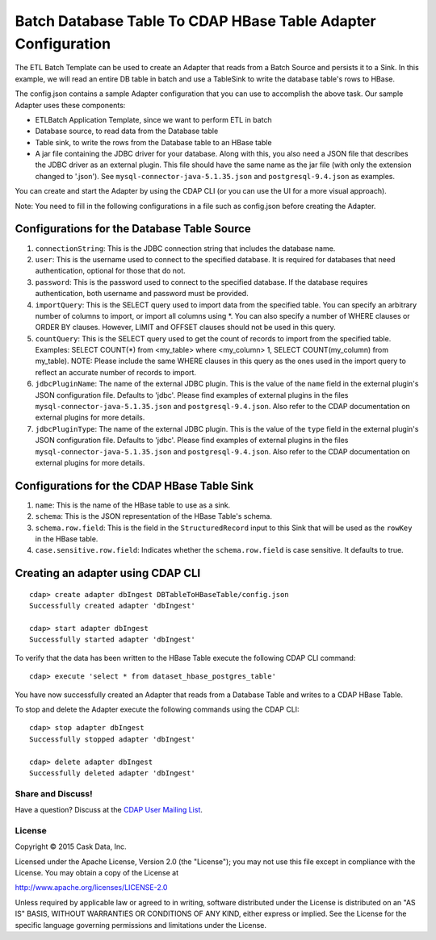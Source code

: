 ==============================================================
Batch Database Table To CDAP HBase Table Adapter Configuration
==============================================================

The ETL Batch Template can be used to create an Adapter that reads from a Batch Source and
persists it to a Sink. In this example, we will read an entire DB table in batch and use a
TableSink to write the database table's rows to HBase.

The config.json contains a sample Adapter configuration that you can use to accomplish the
above task. Our sample Adapter uses these components:

- ETLBatch Application Template, since we want to perform ETL in batch
- Database source, to read data from the Database table 
- Table sink, to write the rows from the Database table to an HBase table
- A jar file containing the JDBC driver for your database. Along with this, you also need 
  a JSON file that describes the JDBC driver as an external plugin. This file should have
  the same name as the jar file (with only the extension changed to '.json'). See
  ``mysql-connector-java-5.1.35.json`` and ``postgresql-9.4.json`` as examples.

You can create and start the Adapter by using the CDAP CLI (or you can use the UI for a
more visual approach).

Note: You need to fill in the following configurations in a file such as config.json
before creating the Adapter.

Configurations for the Database Table Source
--------------------------------------------

#. ``connectionString``: This is the JDBC connection string that includes the database name.

#. ``user``: This is the username used to connect to the specified database. It is 
   required for databases that need authentication, optional for those that do not.

#. ``password``: This is the password used to connect to the specified database. If the 
   database requires authentication, both username and password must be provided.

#. ``importQuery``: This is the SELECT query used to import data from the specified table. 
   You can specify an arbitrary number of columns to import, or import all columns using
   \*. You can also specify a number of WHERE clauses or ORDER BY clauses. However, LIMIT
   and OFFSET clauses should not be used in this query.

#. ``countQuery``: This is the SELECT query used to get the count of records to import 
   from the specified table. Examples: SELECT COUNT(*) from <my_table> where <my_column>
   1, SELECT COUNT(my_column) from my_table). NOTE: Please include the same WHERE clauses
   in this query as the ones used in the import query to reflect an accurate number of
   records to import.

#. ``jdbcPluginName``: The name of the external JDBC plugin. This is the value of the 
   ``name`` field in the external plugin's JSON configuration file. Defaults to 'jdbc'.
   Please find examples of external plugins in the files
   ``mysql-connector-java-5.1.35.json`` and ``postgresql-9.4.json``. Also refer to the
   CDAP documentation on external plugins for more details.

#. ``jdbcPluginType``: The name of the external JDBC plugin. This is the value of the
   ``type`` field in the external plugin's JSON configuration file. Defaults to 'jdbc'.
   Please find examples of external plugins in the files
   ``mysql-connector-java-5.1.35.json`` and ``postgresql-9.4.json``. Also refer to the
   CDAP documentation on external plugins for more details.

Configurations for the CDAP HBase Table Sink
--------------------------------------------

#. ``name``: This is the name of the HBase table to use as a sink.

#. ``schema``: This is the JSON representation of the HBase Table's schema.

#. ``schema.row.field``: This is the field in the ``StructuredRecord`` input to this Sink
   that will be used as the ``rowKey`` in the HBase table.

#. ``case.sensitive.row.field``: Indicates whether the ``schema.row.field`` is case sensitive.
   It defaults to true.

Creating an adapter using CDAP CLI
----------------------------------

::

  cdap> create adapter dbIngest DBTableToHBaseTable/config.json
  Successfully created adapter 'dbIngest'

  cdap> start adapter dbIngest
  Successfully started adapter 'dbIngest'

To verify that the data has been written to the HBase Table execute the following CDAP CLI
command::

  cdap> execute 'select * from dataset_hbase_postgres_table'

You have now successfully created an Adapter that reads from a Database Table and writes
to a CDAP HBase Table.

To stop and delete the Adapter execute the following commands using the CDAP CLI::

  cdap> stop adapter dbIngest
  Successfully stopped adapter 'dbIngest'

  cdap> delete adapter dbIngest
  Successfully deleted adapter 'dbIngest'


Share and Discuss!
==================

Have a question? Discuss at the `CDAP User Mailing List
<https://groups.google.com/forum/#!forum/cdap-user>`__.

License
=======

Copyright © 2015 Cask Data, Inc.

Licensed under the Apache License, Version 2.0 (the "License"); you may
not use this file except in compliance with the License. You may obtain
a copy of the License at

http://www.apache.org/licenses/LICENSE-2.0

Unless required by applicable law or agreed to in writing, software
distributed under the License is distributed on an "AS IS" BASIS,
WITHOUT WARRANTIES OR CONDITIONS OF ANY KIND, either express or implied.
See the License for the specific language governing permissions and
limitations under the License.
